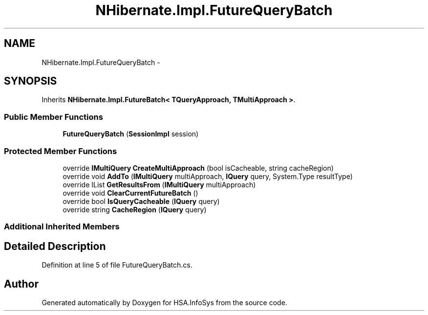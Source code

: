 .TH "NHibernate.Impl.FutureQueryBatch" 3 "Fri Jul 5 2013" "Version 1.0" "HSA.InfoSys" \" -*- nroff -*-
.ad l
.nh
.SH NAME
NHibernate.Impl.FutureQueryBatch \- 
.SH SYNOPSIS
.br
.PP
.PP
Inherits \fBNHibernate\&.Impl\&.FutureBatch< TQueryApproach, TMultiApproach >\fP\&.
.SS "Public Member Functions"

.in +1c
.ti -1c
.RI "\fBFutureQueryBatch\fP (\fBSessionImpl\fP session)"
.br
.in -1c
.SS "Protected Member Functions"

.in +1c
.ti -1c
.RI "override \fBIMultiQuery\fP \fBCreateMultiApproach\fP (bool isCacheable, string cacheRegion)"
.br
.ti -1c
.RI "override void \fBAddTo\fP (\fBIMultiQuery\fP multiApproach, \fBIQuery\fP query, System\&.Type resultType)"
.br
.ti -1c
.RI "override IList \fBGetResultsFrom\fP (\fBIMultiQuery\fP multiApproach)"
.br
.ti -1c
.RI "override void \fBClearCurrentFutureBatch\fP ()"
.br
.ti -1c
.RI "override bool \fBIsQueryCacheable\fP (\fBIQuery\fP query)"
.br
.ti -1c
.RI "override string \fBCacheRegion\fP (\fBIQuery\fP query)"
.br
.in -1c
.SS "Additional Inherited Members"
.SH "Detailed Description"
.PP 
Definition at line 5 of file FutureQueryBatch\&.cs\&.

.SH "Author"
.PP 
Generated automatically by Doxygen for HSA\&.InfoSys from the source code\&.
